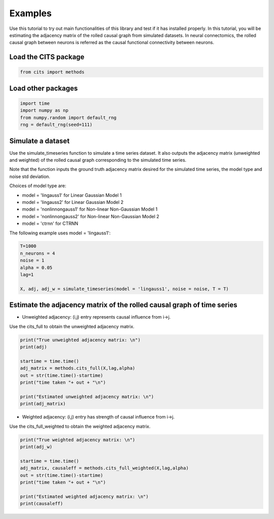 ========
Examples
========

Use this tutorial to try out main functionalities of this library and test if it has installed properly. 
In this tutorial, you will be estimating the adjacency matrix of the rolled causal graph from simulated datasets. In neural connectomics, the rolled causal graph between neurons is referred as the causal functional connectivity between neurons. 

Load the CITS package
~~~~~~~~~~~~~~~~~~~~~

.. code-block:: python

	from cits import methods

Load other packages
~~~~~~~~~~~~~~~~~~~

.. code-block:: python

	import time
	import numpy as np
	from numpy.random import default_rng
	rng = default_rng(seed=111)

Simulate a dataset
~~~~~~~~~~~~~~~~~~

Use the simulate_timeseries function to simulate a time series dataset. It also outputs the adjacency matrix (unweighted and weighted) of the rolled causal graph corresponding to the simulated time series. 

Note that the function inputs the ground truth adjacency matrix desired for the simulated time series, the model type and noise std deviation.

Choices of model type are: 

- model = 'lingauss1' for Linear Gaussian Model 1
- model = 'lingauss2' for Linear Gaussian Model 2
- model = 'nonlinnongauss1' for Non-linear Non-Gaussian Model 1
- model = 'nonlinnongauss2' for Non-linear Non-Gaussian Model 2
- model = 'ctrnn' for CTRNN

The following example uses model = 'lingauss1':

.. code-block:: python

	T=1000
	n_neurons = 4
	noise = 1
	alpha = 0.05
	lag=1

	X, adj, adj_w = simulate_timeseries(model = 'lingauss1', noise = noise, T = T)

Estimate the adjacency matrix of the rolled causal graph of time series
~~~~~~~~~~~~~~~~~~~~~~~~~~~~~~~~~~~~~~~~~~~~~~~~~~~~~~~~~~~~~~~~~~~~~~~
- Unweighted adjacency: (i,j) entry represents causal influence from i->j.

Use the cits_full to obtain the unweighted adjacency matrix.

.. code-block:: python

	print("True unweighted adjacency matrix: \n")
	print(adj)
	
	startime = time.time()
	adj_matrix = methods.cits_full(X,lag,alpha)
	out = str(time.time()-startime)
	print("time taken "+ out + "\n")

	print("Estimated unweighted adjacency matrix: \n")
	print(adj_matrix)

- Weighted adjacency: (i,j) entry has strength of causal influence from i->j.

Use the cits_full_weighted to obtain the weighted adjacency matrix.

.. code-block:: python

	print("True weighted adjacency matrix: \n")
	print(adj_w)

	startime = time.time()
	adj_matrix, causaleff = methods.cits_full_weighted(X,lag,alpha)
	out = str(time.time()-startime)
	print("time taken "+ out + "\n")

	print("Estimated weighted adjacency matrix: \n")
	print(causaleff)